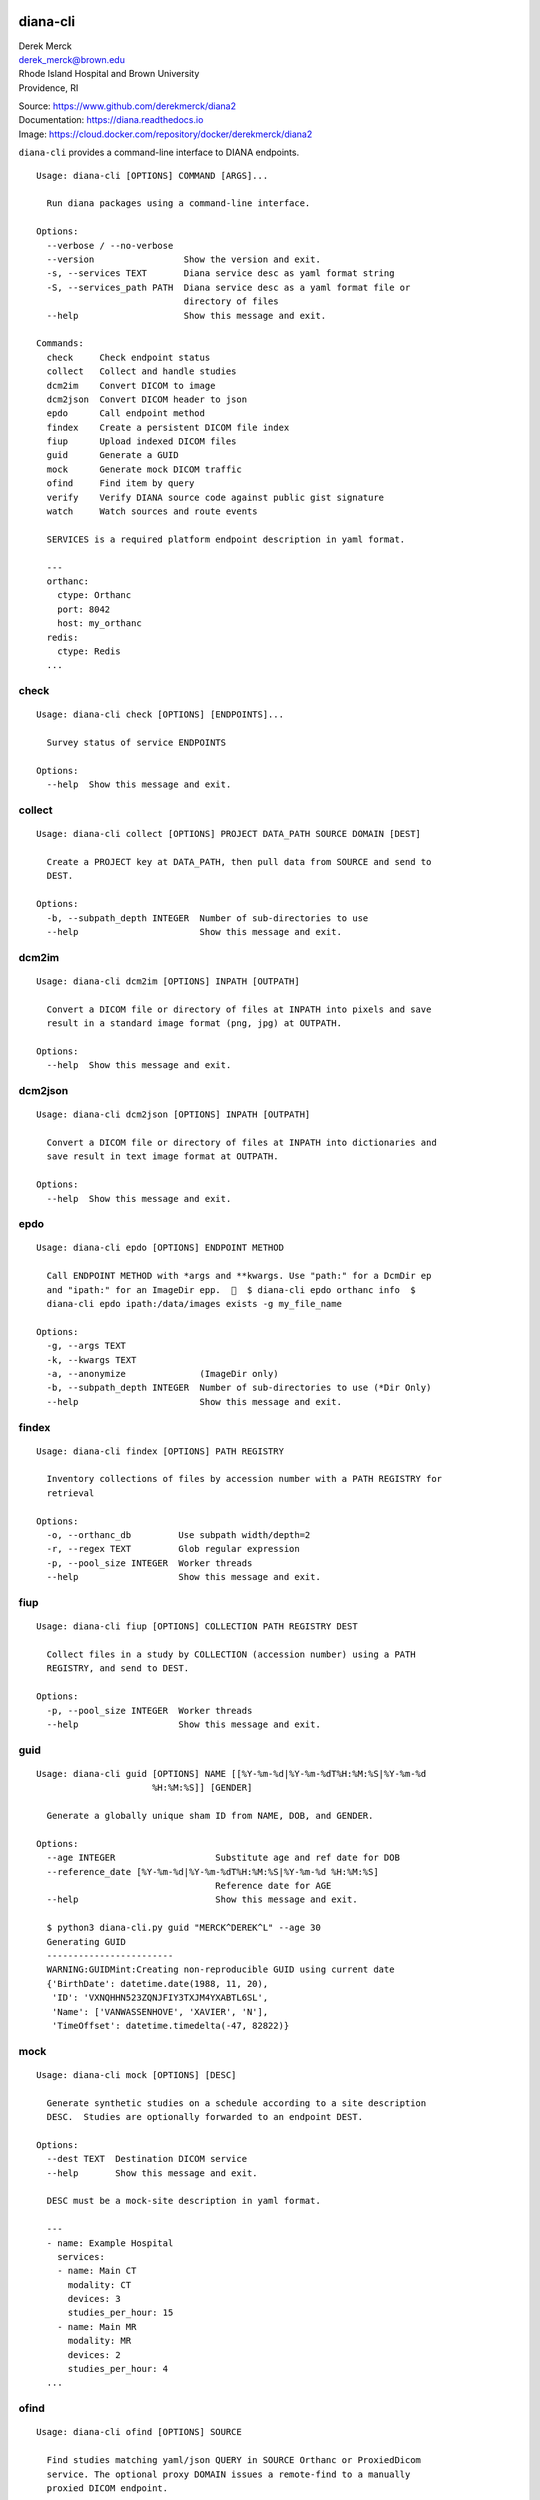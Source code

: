 diana-cli
=========

| Derek Merck
| derek_merck@brown.edu
| Rhode Island Hospital and Brown University
| Providence, RI

|Build Status| |Coverage Status| |Doc Status|

| Source: https://www.github.com/derekmerck/diana2
| Documentation: https://diana.readthedocs.io
| Image: https://cloud.docker.com/repository/docker/derekmerck/diana2

``diana-cli`` provides a command-line interface to DIANA endpoints.

::

   Usage: diana-cli [OPTIONS] COMMAND [ARGS]...

     Run diana packages using a command-line interface.

   Options:
     --verbose / --no-verbose
     --version                 Show the version and exit.
     -s, --services TEXT       Diana service desc as yaml format string
     -S, --services_path PATH  Diana service desc as a yaml format file or
                               directory of files
     --help                    Show this message and exit.

   Commands:
     check     Check endpoint status
     collect   Collect and handle studies
     dcm2im    Convert DICOM to image
     dcm2json  Convert DICOM header to json
     epdo      Call endpoint method
     findex    Create a persistent DICOM file index
     fiup      Upload indexed DICOM files
     guid      Generate a GUID
     mock      Generate mock DICOM traffic
     ofind     Find item by query
     verify    Verify DIANA source code against public gist signature
     watch     Watch sources and route events

     SERVICES is a required platform endpoint description in yaml format.

     ---
     orthanc:
       ctype: Orthanc
       port: 8042
       host: my_orthanc
     redis:
       ctype: Redis
     ...

check
-----

::

   Usage: diana-cli check [OPTIONS] [ENDPOINTS]...

     Survey status of service ENDPOINTS

   Options:
     --help  Show this message and exit.

collect
-------

::

   Usage: diana-cli collect [OPTIONS] PROJECT DATA_PATH SOURCE DOMAIN [DEST]

     Create a PROJECT key at DATA_PATH, then pull data from SOURCE and send to
     DEST.

   Options:
     -b, --subpath_depth INTEGER  Number of sub-directories to use
     --help                       Show this message and exit.

dcm2im
------

::

   Usage: diana-cli dcm2im [OPTIONS] INPATH [OUTPATH]

     Convert a DICOM file or directory of files at INPATH into pixels and save
     result in a standard image format (png, jpg) at OUTPATH.

   Options:
     --help  Show this message and exit.

dcm2json
--------

::

   Usage: diana-cli dcm2json [OPTIONS] INPATH [OUTPATH]

     Convert a DICOM file or directory of files at INPATH into dictionaries and
     save result in text image format at OUTPATH.

   Options:
     --help  Show this message and exit.

epdo
----

::

   Usage: diana-cli epdo [OPTIONS] ENDPOINT METHOD

     Call ENDPOINT METHOD with *args and **kwargs. Use "path:" for a DcmDir ep
     and "ipath:" for an ImageDir epp.    $ diana-cli epdo orthanc info  $
     diana-cli epdo ipath:/data/images exists -g my_file_name

   Options:
     -g, --args TEXT
     -k, --kwargs TEXT
     -a, --anonymize              (ImageDir only)
     -b, --subpath_depth INTEGER  Number of sub-directories to use (*Dir Only)
     --help                       Show this message and exit.

findex
------

::

   Usage: diana-cli findex [OPTIONS] PATH REGISTRY

     Inventory collections of files by accession number with a PATH REGISTRY for
     retrieval

   Options:
     -o, --orthanc_db         Use subpath width/depth=2
     -r, --regex TEXT         Glob regular expression
     -p, --pool_size INTEGER  Worker threads
     --help                   Show this message and exit.

fiup
----

::

   Usage: diana-cli fiup [OPTIONS] COLLECTION PATH REGISTRY DEST

     Collect files in a study by COLLECTION (accession number) using a PATH
     REGISTRY, and send to DEST.

   Options:
     -p, --pool_size INTEGER  Worker threads
     --help                   Show this message and exit.

guid
----

::

   Usage: diana-cli guid [OPTIONS] NAME [[%Y-%m-%d|%Y-%m-%dT%H:%M:%S|%Y-%m-%d
                         %H:%M:%S]] [GENDER]

     Generate a globally unique sham ID from NAME, DOB, and GENDER.

   Options:
     --age INTEGER                   Substitute age and ref date for DOB
     --reference_date [%Y-%m-%d|%Y-%m-%dT%H:%M:%S|%Y-%m-%d %H:%M:%S]
                                     Reference date for AGE
     --help                          Show this message and exit.

     $ python3 diana-cli.py guid "MERCK^DEREK^L" --age 30
     Generating GUID
     ------------------------
     WARNING:GUIDMint:Creating non-reproducible GUID using current date
     {'BirthDate': datetime.date(1988, 11, 20),
      'ID': 'VXNQHHN523ZQNJFIY3TXJM4YXABTL6SL',
      'Name': ['VANWASSENHOVE', 'XAVIER', 'N'],
      'TimeOffset': datetime.timedelta(-47, 82822)}

mock
----

::

   Usage: diana-cli mock [OPTIONS] [DESC]

     Generate synthetic studies on a schedule according to a site description
     DESC.  Studies are optionally forwarded to an endpoint DEST.

   Options:
     --dest TEXT  Destination DICOM service
     --help       Show this message and exit.

     DESC must be a mock-site description in yaml format.

     ---
     - name: Example Hospital
       services:
       - name: Main CT
         modality: CT
         devices: 3
         studies_per_hour: 15
       - name: Main MR
         modality: MR
         devices: 2
         studies_per_hour: 4
     ...

ofind
-----

::

   Usage: diana-cli ofind [OPTIONS] SOURCE

     Find studies matching yaml/json QUERY in SOURCE Orthanc or ProxiedDicom
     service. The optional proxy DOMAIN issues a remote-find to a manually
     proxied DICOM endpoint.

   Options:
     -a, --accession_number TEXT
     --today
     -q, --query TEXT             Query in json format
     -l, --level TEXT
     -d, --domain TEXT            Domain for proxied query when using Orthanc
                                  source
     -r, --retrieve
     --help                       Show this message and exit.

verify
------

::

   Usage: diana-cli verify [OPTIONS]

     Verify DIANA source code against public gist signature.

     This function is a convenience only; if the package has been altered, it
     could easily be altered to return correct hashes or check the wrong gist.
     The paranoid should refer to <https://github.com/derekmerck/gistsig> for
     instructions on finding performing an external manual audit.

   Options:
     --help  Show this message and exit.

watch
-----

::

   Usage: diana-cli watch [OPTIONS]

     Watch sources for events to handle based on ROUTES

   Options:
     -r, --route TEXT...
     -R, --routes_path PATH
     --help                  Show this message and exit.

     Examples:

     $ diana-cli watch -r upload_files path:/incoming queue
     $ diana-cli watch -r anon_and_send_instances queue archive
     $ diana-cli watch -r index_studies pacs splunk
     $ diana-cli watch -r classify_ba archive splunk
     $ diana-cli watch -R routes.yml

     Multiple ROUTES file format:

     ---
     - handler: upload_files
       source: "path:/incoming"
       dest: queue
     - handler: anon_and_send_instances
       source: queue
       dest: archive
     - handler: index_studies
       source: pacs
       dest: splunk
     ...

     Provided route handlers:

     - say_dlvl
     - send_dlvl or anon_and_send_dlvl
     - upload_files
     - index_dlvl

diana-plus
==========

``diana-plus`` provides additional commands for pixel-processing.

::

   Usage: diana-plus [OPTIONS] COMMAND [ARGS]...

     Run diana and diana-plus packages using a command-line interface.

   Options:
     --verbose / --no-verbose
     --version                 Show the version and exit.
     --help                    Show this message and exit.

   Commands:
     check     Check endpoint status
     classify  Classify DICOM files
     collect   Collect and handle studies
     dcm2im    Convert DICOM to image
     dcm2json  Convert DICOM header to json
     epdo      Call endpoint method
     findex    Create a persistent DICOM file index
     fiup      Upload indexed DICOM files
     guid      Generate a GUID
     mock      Generate mock DICOM traffic
     ofind     Find item by query
     ssde      Estimate patient size from localizer
     verify    Verify DIANA source code against public gist signature
     watch     Watch sources and route events

ssde
----

::

   Usage: diana-plus ssde [OPTIONS] PATH [IMAGES]...

     Estimate patient dimensions from CT-localizer IMAGES for size-specific dose
     estimation.

   Options:
     --help  Show this message and exit.

     Basic algorithm is to use a 2-element Guassian mixture model to find a
     threshold that separates air from tissue across breadth of the image.  Known
     to fail when  patients do not fit in the scout field of view.

     Returns image orientation and estimated distance in centimeters.  These
     measurements can be converted into equivalent water volumes using AAPM-
     published tables.

     $ diana-plus ssde tests/resources/scouts ct_scout_01.dcm ct_scout_02.dcm
     Measuring scout images
     ------------------------
     ct_scout_01.dcm (AP): 28.0cm
     ct_scout_02.dcm (LATERAL): 43.0cm

classify
--------

::

   Usage: diana-plus classify [OPTIONS] MODEL PATH [IMAGES]...

     Apply a classification MODEL to PATH with IMAGES

   Options:
     -p, --positive TEXT  Positive class
     -n, --negative TEXT  Negative class
     --help               Show this message and exit.

     $ diana-plus classify resources/models/view_classifier/view_classifier.h5 tests/resources/dcm IM2263
     Classifying images
     ------------------
     Predicted: negative (0.88)

License
-------

MIT

.. |Build Status| image:: https://travis-ci.org/derekmerck/diana2.svg?branch=master
   :target: https://travis-ci.org/derekmerck/diana2
.. |Coverage Status| image:: https://codecov.io/gh/derekmerck/diana2/branch/master/graph/badge.svg
   :target: https://codecov.io/gh/derekmerck/diana2
.. |Doc Status| image:: https://readthedocs.org/projects/diana/badge/?version=master
   :target: https://diana.readthedocs.io/en/master/?badge=master
